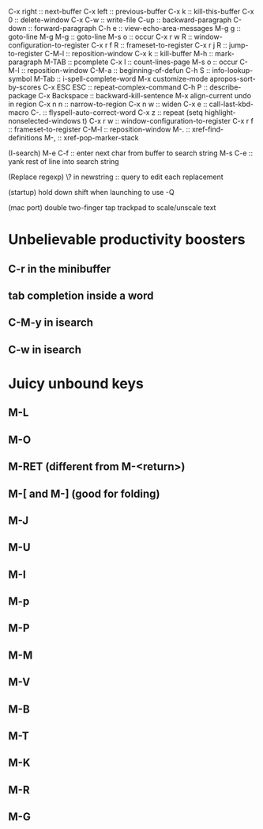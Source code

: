 C-x right :: next-buffer
C-x left :: previous-buffer
C-x k :: kill-this-buffer
C-x 0 :: delete-window
C-x C-w :: write-file
C-up :: backward-paragraph
C-down :: forward-paragraph
C-h e :: view-echo-area-messages
M-g g :: goto-line
M-g M-g :: goto-line
M-s o :: occur
C-x r w R :: window-configuration-to-register
C-x r f R :: frameset-to-register
C-x r j R :: jump-to-register
C-M-l :: reposition-window
C-x k :: kill-buffer
M-h :: mark-paragraph
M-TAB :: pcomplete
C-x l :: count-lines-page
M-s o :: occur
C-M-l :: reposition-window
C-M-a :: beginning-of-defun
C-h S :: info-lookup-symbol
M-Tab :: i-spell-complete-word
M-x customize-mode
apropos-sort-by-scores
C-x ESC ESC :: repeat-complex-command
C-h P :: describe-package
C-x Backspace :: backward-kill-sentence
M-x align-current
undo in region
C-x n n :: narrow-to-region
C-x n w :: widen
C-x e :: call-last-kbd-macro
C-. :: flyspell-auto-correct-word
C-x z :: repeat
(setq highlight-nonselected-windows t)
C-x r w :: window-configuration-to-register
C-x r f :: frameset-to-register
C-M-l :: reposition-window
M-. :: xref-find-definitions
M-, :: xref-pop-marker-stack

(I-search)
M-e C-f :: enter next char from buffer to search string
M-s C-e :: yank rest of line into search string

(Replace regexp)
\? in newstring :: query to edit each replacement

(startup)
hold down shift when launching to use -Q

(mac port)
double two-finger tap trackpad to scale/unscale text

* Unbelievable productivity boosters
** C-r in the minibuffer
** tab completion inside a word
** C-M-y in isearch
** C-w in isearch
* Juicy unbound keys
** M-L
** M-O
** M-RET (different from M-<return>)
** M-[ and M-] (good for folding)
** M-J
** M-U
** M-I
** M-p
** M-P
** M-M
** M-V
** M-B
** M-T
** M-K
** M-R
** M-G
